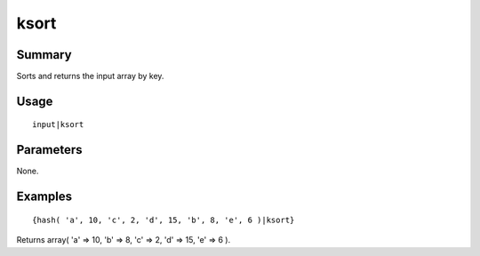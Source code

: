 ksort
-----

Summary
~~~~~~~
Sorts and returns the input array by key.

Usage
~~~~~
::

    input|ksort

Parameters
~~~~~~~~~~
None.

Examples
~~~~~~~~
::

    {hash( 'a', 10, 'c', 2, 'd', 15, 'b', 8, 'e', 6 )|ksort}

Returns array( 'a' => 10, 'b' => 8, 'c' => 2, 'd' => 15, 'e' => 6 ).
